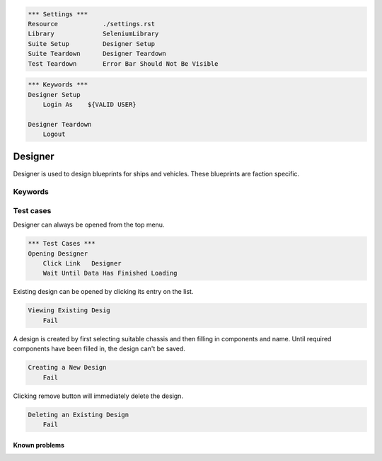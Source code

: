 .. code:: robotframework

    *** Settings ***
    Resource            ./settings.rst
    Library             SeleniumLibrary
    Suite Setup         Designer Setup
    Suite Teardown      Designer Teardown
    Test Teardown       Error Bar Should Not Be Visible

.. code:: robotframework

    *** Keywords ***
    Designer Setup
        Login As    ${VALID USER}

    Designer Teardown
        Logout

Designer
========

Designer is used to design blueprints for ships and vehicles. These blueprints
are faction specific.

Keywords
--------

Test cases
----------

Designer can always be opened from the top menu.

.. code:: robotframework

    *** Test Cases ***
    Opening Designer
        Click Link   Designer
        Wait Until Data Has Finished Loading

Existing design can be opened by clicking its entry on the list.

.. code:: robotframework

    Viewing Existing Desig
        Fail

A design is created by first selecting suitable chassis and then filling in
components and name. Until required components have been filled in, the design
can't be saved.

.. code:: robotframework

    Creating a New Design
        Fail

Clicking remove button will immediately delete the design.

.. code:: robotframework

    Deleting an Existing Design
        Fail

Known problems
++++++++++++++
